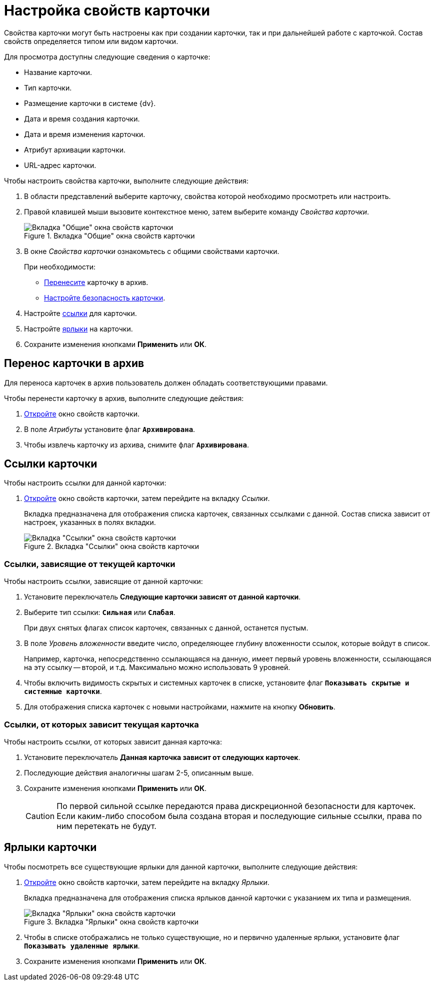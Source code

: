 = Настройка свойств карточки

Свойства карточки могут быть настроены как при создании карточки, так и при дальнейшей работе с карточкой. Состав свойств определяется типом или видом карточки.

.Для просмотра доступны следующие сведения о карточке:
* Название карточки.
* Тип карточки.
* Размещение карточки в системе {dv}.
* Дата и время создания карточки.
* Дата и время изменения карточки.
* Атрибут архивации карточки.
* URL-адрес карточки.

.Чтобы настроить свойства карточки, выполните следующие действия:
. В области представлений выберите карточку, свойства которой необходимо просмотреть или настроить.
. Правой клавишей мыши вызовите контекстное меню, затем выберите команду _Свойства карточки_.
+
.Вкладка "Общие" окна свойств карточки
image::card-properties.png[Вкладка "Общие" окна свойств карточки]
+
. В окне _Свойства карточки_ ознакомьтесь с общими свойствами карточки.
+
.При необходимости:
* <<archive,Перенесите>> карточку в архив.
* xref:security.adoc[Настройте безопасность карточки].
+
. Настройте <<links,ссылки>> для карточки.
. Настройте <<labels,ярлыки>> на карточки.
. Сохраните изменения кнопками *Применить* или *ОК*.

[#archive]
== Перенос карточки в архив

Для переноса карточек в архив пользователь должен обладать соответствующими правами.

.Чтобы перенести карточку в архив, выполните следующие действия:
. xref:card-properties.adoc[Откройте] окно свойств карточки.
. В поле _Атрибуты_ установите флаг `*Архивирована*`.
. Чтобы извлечь карточку из архива, снимите флаг `*Архивирована*`.

[#links]
== Ссылки карточки

.Чтобы настроить ссылки для данной карточки:
. xref:card-properties.adoc[Откройте] окно свойств карточки, затем перейдите на вкладку _Ссылки_.
+
Вкладка предназначена для отображения списка карточек, связанных ссылками с данной. Состав списка зависит от настроек, указанных в полях вкладки.
+
.Вкладка "Ссылки" окна свойств карточки
image::card-properties-links.png[Вкладка "Ссылки" окна свойств карточки]

[#depend-from]
=== Ссылки, зависящие от текущей карточки

.Чтобы настроить ссылки, зависящие от данной карточки:
. Установите переключатель *Следующие карточки зависят от данной карточки*.
. Выберите тип ссылки: `*Сильная*` или `*Слабая*`.
+
При двух снятых флагах список карточек, связанных с данной, останется пустым.
+
. В поле _Уровень вложенности_ введите число, определяющее глубину вложенности ссылок, которые войдут в список.
+
Например, карточка, непосредственно ссылающаяся на данную, имеет первый уровень вложенности, ссылающаяся на эту ссылку -- второй, и т.д. Максимально можно использовать 9 уровней.
+
. Чтобы включить видимость скрытых и системных карточек в списке, установите флаг `*Показывать скрытые и системные карточки*`.
. Для отображения списка карточек с новыми настройками, нажмите на кнопку *Обновить*.

[#depend-on]
=== Ссылки, от которых зависит текущая карточка

.Чтобы настроить ссылки, от которых зависит данная карточка:
. Установите переключатель *Данная карточка зависит от следующих карточек*.
. Последующие действия аналогичны шагам 2-5, описанным выше.
. Сохраните изменения кнопками *Применить* или *ОК*.
+
[CAUTION]
====
По первой сильной ссылке передаются права дискреционной безопасности для карточек. Если каким-либо способом была создана вторая и последующие сильные ссылки, права по ним перетекать не будут.
====

[#labels]
== Ярлыки карточки

Чтобы посмотреть все существующие ярлыки для данной карточки, выполните следующие действия:

. xref:card-properties.adoc[Откройте] окно свойств карточки, затем перейдите на вкладку _Ярлыки_.
+
Вкладка предназначена для отображения списка ярлыков данной карточки с указанием их типа и размещения.
+
.Вкладка "Ярлыки" окна свойств карточки
image::card-properties-labels.png[Вкладка "Ярлыки" окна свойств карточки]
+
. Чтобы в списке отображались не только существующие, но и первично удаленные ярлыки, установите флаг `*Показывать удаленные ярлыки*`.
. Сохраните изменения кнопками *Применить* или *ОК*.
